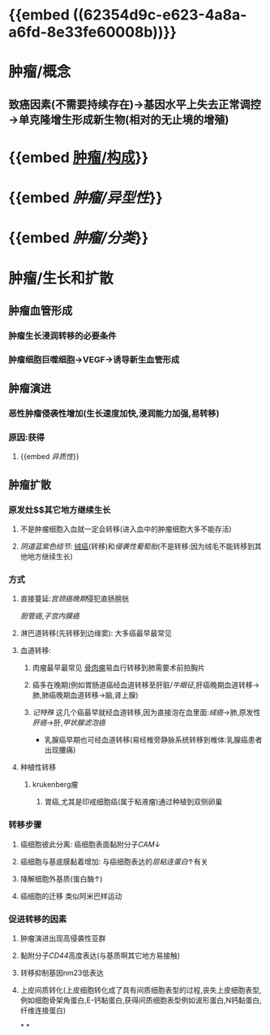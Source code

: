* {{embed ((62354d9c-e623-4a8a-a6fd-8e33fe60008b))}}
* 肿瘤/概念
** 致癌因素(不需要持续存在)→基因水平上失去正常调控→单克隆增生形成新生物(相对的无止境的增殖)
* {{embed [[file:./肿瘤.构成.org][肿瘤/构成]]}}
* {{embed [[肿瘤/异型性]]}}
* {{embed [[肿瘤/分类]]}}
* 肿瘤/生长和扩散
:PROPERTIES:
:ID:       ab4088b5-37be-41f4-836b-6e3538a7f00a
:END:
** 肿瘤血管形成
*** 肿瘤生长浸润转移的必要条件
*** 肿瘤细胞巨噬细胞→VEGF→诱导新生血管形成
** 肿瘤演进
*** 恶性肿瘤侵袭性增加(生长速度加快,浸润能力加强,易转移)
*** 原因:获得
**** {{embed [[异质性]]}}
** 肿瘤扩散
*** 原发灶$\xrightarrow[]{途径}$其它地方继续生长
**** 不是肿瘤细胞入血就一定会转移(进入血中的肿瘤细胞大多不能存活)
**** [[阴道蓝紫色结节]]: [[file:./绒癌.org][绒癌]](转移)和[[侵袭性葡萄胎]](不是转移:因为绒毛不能转移到其他地方继续生长)
*** 方式
**** 直接蔓延:[[宫颈癌晚期]]侵犯直肠膀胱
[[胆管癌]],[[子宫内膜癌]]
**** 淋巴道转移(先转移到边缘窦): 大多癌最早最常见
**** 血道转移:
***** 肉瘤最早最常见 [[file:./骨肉瘤.org][骨肉瘤]]易血行转移到肺需要术前拍胸片
***** 癌多在晚期(例如胃肠道癌经血道转移至肝脏/[[牛眼征]],肝癌晚期血道转移→肺,肺癌晚期血道转移→脑,肾上腺)
***** [[记特殊]] 这几个癌最早就经血道转移,因为直接泡在血里面:[[绒癌]]→肺,原发性[[肝癌]]→肝,[[甲状腺滤泡癌]]
- 乳腺癌早期也可经血道转移(易经椎旁静脉系统转移到椎体:乳腺癌患者出现腰痛)
**** 种植性转移
***** krukenberg瘤
****** 胃癌,尤其是印戒细胞癌(属于粘液瘤)通过种植到双侧卵巢
*** 转移步骤
**** 癌细胞彼此分离: 癌细胞表面黏附分子[[CAM]]↓
**** 癌细胞与基底膜黏着增加: 与癌细胞表达的[[层粘连蛋白]]↑有关
**** 降解细胞外基质(蛋白酶↑)
**** 癌细胞的迁移 类似阿米巴样运动
*** 促进转移的因素
**** 肿瘤演进出现高侵袭性亚群
**** 黏附分子[[CD44]]高度表达(与基质啊其它地方易接触)
**** 转移抑制基因nm23低表达
**** 上皮间质转化(上皮细胞转化成了具有间质细胞表型的过程,丧失上皮细胞表型,例如细胞骨架角蛋白,E-钙黏蛋白,获得间质细胞表型例如波形蛋白,N钙黏蛋白,纤维连接蛋白)
*
*
